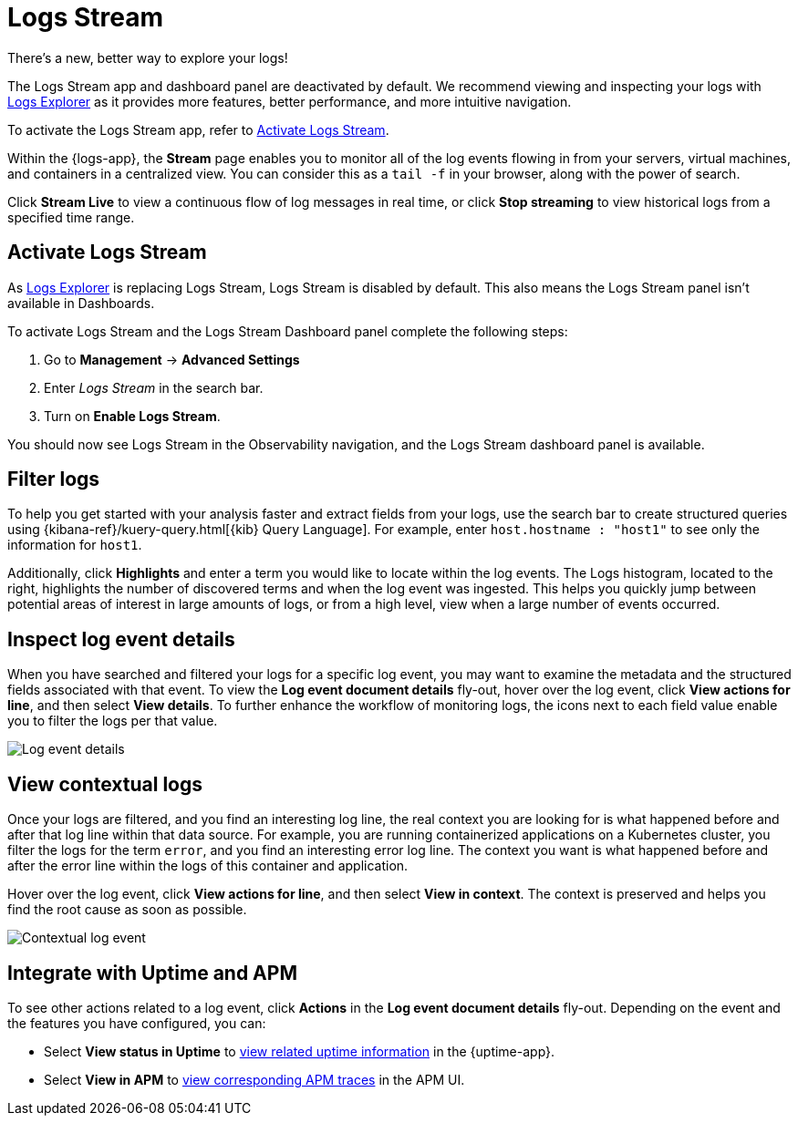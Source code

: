 [[tail-logs]]
= Logs Stream

.There's a new, better way to explore your logs!
[sidebar]
--
The Logs Stream app and dashboard panel are deactivated by default. We recommend viewing and inspecting your logs with <<explore-logs, Logs Explorer>> as it provides more features, better performance, and more intuitive navigation.

To activate the Logs Stream app, refer to <<activate-logs-stream>>.
--

Within the {logs-app}, the *Stream* page enables you to monitor all of the log events flowing in from your
servers, virtual machines, and containers in a centralized view. You can consider this as a `tail -f` in your browser,
along with the power of search.

Click *Stream Live* to view a continuous flow of log messages in real time, or
click *Stop streaming* to view historical logs from a specified time range.

[discrete]
[[activate-logs-stream]]
== Activate Logs Stream

As <<explore-logs, Logs Explorer>> is replacing Logs Stream, Logs Stream is disabled by default. This also means the Logs Stream panel isn't available in Dashboards.

To activate Logs Stream and the Logs Stream Dashboard panel complete the following steps:

. Go to **Management** → **Advanced Settings**
. Enter _Logs Stream_ in the search bar.
. Turn on **Enable Logs Stream**.

You should now see Logs Stream in the Observability navigation, and the Logs Stream dashboard panel is available.

[discrete]
[[filter-logs]]
== Filter logs

To help you get started with your analysis faster and extract fields from your logs, use the search bar
to create structured queries using {kibana-ref}/kuery-query.html[{kib} Query Language].
For example, enter `host.hostname : "host1"` to see only the information for `host1`.

Additionally, click *Highlights* and enter a term you would like to locate within the log events. The Logs
histogram, located to the right, highlights the number of discovered terms and when the log event was ingested.
This helps you quickly jump between potential areas of interest in large amounts of logs, or from a high level,
view when a large number of events occurred.

[discrete]
[[inspect-log-event]]
== Inspect log event details

When you have searched and filtered your logs for a specific log event, you may want to examine the
metadata and the structured fields associated with that event. To view the *Log event document details* fly-out,
hover over the log event, click *View actions for line*, and then select *View details*. To further enhance
the workflow of monitoring logs, the icons next to each field value enable you to filter the logs per that value.

[role="screenshot"]
image::images/log-event-details.png[Log event details]

[discrete]
[[view-contextual-logs]]
== View contextual logs

Once your logs are filtered, and you find an interesting log line, the real context you are looking for is
what happened before and after that log line within that data source. For example, you are running
containerized applications on a Kubernetes cluster, you filter the logs for the term `error`, and you find an
interesting error log line. The context you want is what happened before and after the error line within the
logs of this container and application.

Hover over the log event, click *View actions for line*, and then select *View in context*. The context is
preserved and helps you find the root cause as soon as possible.

[role="screenshot"]
image::images/contextual-logs.png[Contextual log event]

[discrete]
[[uptime-apm-integration]]
== Integrate with Uptime and APM

To see other actions related to a log event, click *Actions* in the *Log event document details* fly-out.
Depending on the event and the features you have configured, you can:

* Select *View status in Uptime* to <<view-monitor-status,view related uptime information>> in the {uptime-app}.
* Select *View in APM* to <<apm-traces,view corresponding APM traces>> in the APM UI.